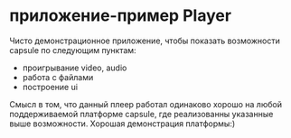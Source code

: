 * приложение-пример Player
  Чисто демонстрационное приложение, чтобы показать возможности capsule по следующим пунктам:
  - проигрывание video, audio
  - работа с файлами
  - построение ui
  Смысл в том, что данный плеер работал одинаково хорошо на любой поддерживаемой платформе capsule, где
  реализованны указанные выше возможности. Хорошая демонстрация платформы:)
